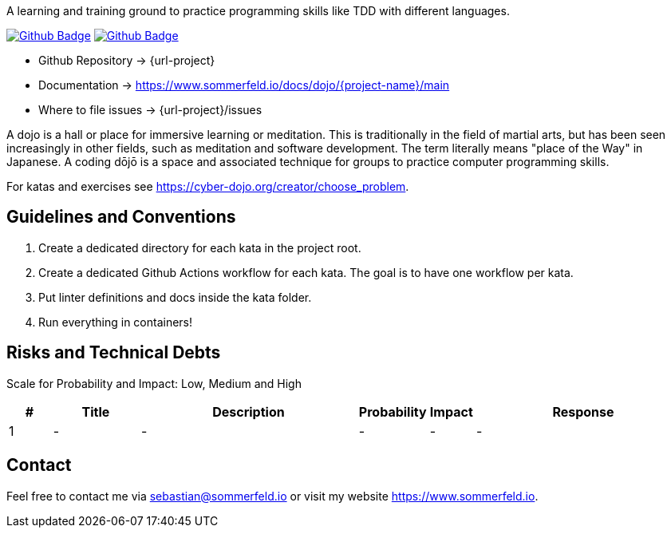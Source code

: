 A learning and training ground to practice programming skills like TDD with different languages.

image:{github-actions-url}/{job-generate-docs}/{badge}[Github Badge, link={github-actions-url}/{job-generate-docs}]
image:{github-actions-url}/{lint}/{badge}[Github Badge, link={github-actions-url}/{lint}]

* Github Repository -> {url-project}
* Documentation -> https://www.sommerfeld.io/docs/dojo/{project-name}/main
* Where to file issues -> {url-project}/issues

A dojo is a hall or place for immersive learning or meditation. This is traditionally in the field of martial arts, but has been seen increasingly in other fields, such as meditation and software development. The term literally means "place of the Way" in Japanese. A coding dōjō is a space and associated technique for groups to practice computer programming skills.

For katas and exercises see https://cyber-dojo.org/creator/choose_problem.

== Guidelines and Conventions
. Create a dedicated directory for each kata in the project root.
. Create a dedicated Github Actions workflow for each kata. The goal is to have one workflow per kata.
. Put linter definitions and docs inside the kata folder.
. Run everything in containers!

== Risks and Technical Debts
Scale for Probability and Impact: Low, Medium and High

[cols="^1,2,5a,1,1,5a", options="header"]
|===
|# |Title |Description |Probability |Impact |Response
|{counter:usage} |- |- |- |- |-
|===

== Contact
Feel free to contact me via sebastian@sommerfeld.io or visit my website https://www.sommerfeld.io.

